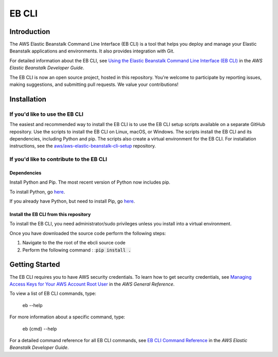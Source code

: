 ======
EB CLI
======

Introduction
============

The AWS Elastic Beanstalk Command Line Interface (EB CLI) is a tool that helps you deploy and manage
your Elastic Beanstalk applications and environments. It also
provides integration with Git.

For detailed information about the EB CLI, see `Using the Elastic Beanstalk Command Line Interface (EB CLI) <http://docs.aws.amazon.com/elasticbeanstalk/latest/dg/eb-cli3.html>`__
in the *AWS Elastic Beanstalk Developer Guide*.

The EB CLI is now an open source project, hosted in this repository.
You're welcome to participate by reporting issues, making suggestions, and submitting pull requests.
We value your contributions!

Installation
============

If you'd like to use the EB CLI
-------------------------------

The easiest and recommended way to install the EB CLI is to use the EB CLI setup scripts available on a separate GitHub repository.
Use the scripts to install the EB CLI on Linux, macOS, or Windows. The scripts install the EB CLI and its dependencies, including Python and pip.
The scripts also create a virtual environment for the EB CLI.
For installation instructions, see the `aws/aws-elastic-beanstalk-cli-setup <https://github.com/aws/aws-elastic-beanstalk-cli-setup>`__ repository. 

If you'd like to contribute to the EB CLI
-----------------------------------------

Dependencies
~~~~~~~~~~~~
Install Python and Pip. The most recent version of Python now includes pip.

To install Python, go `here <https://www.python.org/downloads/>`__.

If you already have Python, but need to install Pip, go `here <http://pip.readthedocs.org/en/latest/installing.html>`__.

Install the EB CLI from this repository
~~~~~~~~~~~~~~~~~~~~~~~~~~~~~~~~~~~~~~~

To install the EB CLI, you need administrator/sudo privileges unless you install into a virtual environment.

Once you have downloaded the source code perform the following steps:

1) Navigate to the the root of the ebcli source code
2) Perform the following command : :`pip install .`:code::

Getting Started
===============

The EB CLI requires you to have AWS security credentials.
To learn how to get security credentials, see `Managing Access Keys for Your AWS Account Root User <http://docs.aws.amazon.com/general/latest/gr/managing-aws-access-keys.html>`__
in the *AWS General Reference*.

To view a list of EB CLI commands, type:

    eb --help

For more information about a specific command, type:

    eb {cmd} --help

For a detailed command reference for all EB CLI commands, see `EB CLI Command Reference <http://docs.aws.amazon.com/elasticbeanstalk/latest/dg/eb3-cmd-commands.html>`__
in the *AWS Elastic Beanstalk Developer Guide*.
